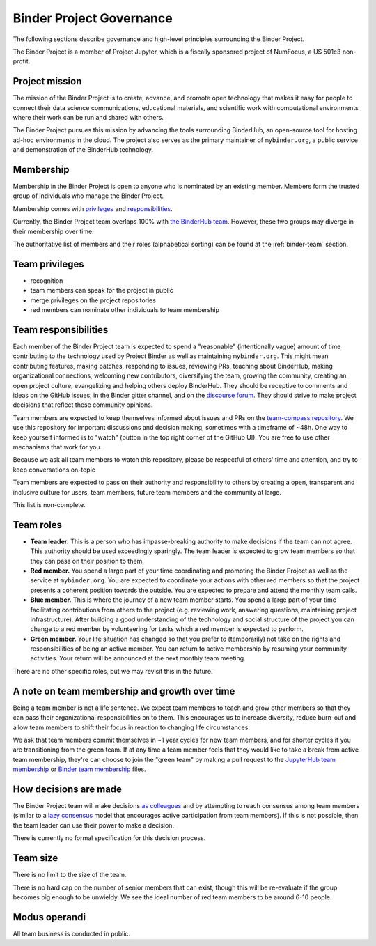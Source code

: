 .. _binder-governance:

Binder Project Governance
=========================

The following sections describe governance and high-level principles
surrounding the Binder Project.

The Binder Project is a member of Project Jupyter, which is a fiscally
sponsored project of NumFocus, a US 501c3 non-profit.

Project mission
~~~~~~~~~~~~~~~

The mission of the Binder Project is to create, advance, and promote
open technology that makes it easy for people to connect their data
science communications, educational materials, and scientific work
with computational environments where their work can be run and
shared with others.

The Binder Project pursues this mission by advancing the tools
surrounding BinderHub, an open-source tool for hosting ad-hoc
environments in the cloud. The project also serves as the primary
maintainer of ``mybinder.org``, a public service and demonstration of
the BinderHub technology.

.. _team-membership:

Membership
~~~~~~~~~~

Membership in the Binder Project is open to anyone who is nominated by
an existing member. Members form the trusted group of individuals who
manage the Binder Project.

Membership comes with `privileges`_ and `responsibilities`_.

Currently, the Binder Project team overlaps 100% with `the BinderHub
team`_. However, these two groups may diverge in their membership over
time.

The authoritative list of members and their roles (alphabetical sorting)
can be found at the :ref:`binder-team` section.

Team privileges
~~~~~~~~~~~~~~~

-  recognition
-  team members can speak for the project in public
-  merge privileges on the project repositories
-  red members can nominate other individuals to team membership

.. _binder-team-responsibilities:

Team responsibilities
~~~~~~~~~~~~~~~~~~~~~

Each member of the Binder Project team is expected to spend a
"reasonable" (intentionally vague) amount of time contributing to the
technology used by Project Binder as well as maintaining
``mybinder.org``. This might mean contributing features, making patches,
responding to issues, reviewing PRs, teaching about BinderHub, making
organizational connections, welcoming new contributors, diversifying
the team, growing the community, creating an open project culture, evangelizing
and helping others deploy BinderHub. They should be receptive to
comments and ideas on the GitHub issues, in the Binder gitter channel, and
on the `discourse forum <http://discourse.jupyter.org/>`_.
They should strive to make project decisions that reflect these
community opinions.

Team members are expected to keep themselves informed about issues and PRs on
the `team-compass repository <https://github.com/jupyterhub/team-compass>`_. We
use this repository for important discussions and decision making, sometimes
with a timeframe of ~48h. One way to keep yourself informed is to "watch"
(button in the top right corner of the GitHub UI). You are free to use other
mechanisms that work for you.

Because we ask all team members
to watch this repository, please be respectful of others' time and attention,
and try to keep conversations on-topic

Team members are expected to pass on their authority and responsibility
to others by creating a open, transparent and inclusive culture for users,
team members, future team members and the community at large.

This list is non-complete.

Team roles
~~~~~~~~~~

-  **Team leader.** This is a person who has impasse-breaking authority to
   make decisions if the team can not agree. This authority should
   be used exceedingly sparingly. The team leader is expected to grow
   team members so that they can pass on their position to them.
-  **Red member.** You spend a large part of your time coordinating and
   promoting the Binder Project as well as the service at
   ``mybinder.org``. You are expected to coordinate your actions with
   other red members so that the project presents a coherent position
   towards the outside. You are expected to prepare and attend the
   monthly team calls.
-  **Blue member.** This is where the journey of a new team member starts.
   You spend a large
   part of your time facilitating contributions from others to the
   project (e.g. reviewing work, answering questions, maintaining
   project infrastructure). After building a good understanding of the technology
   and social structure of the project you can change to a red member by
   volunteering for tasks which a red member is expected to perform.
-  **Green member.** Your life situation has changed so that you prefer to
   (temporarily) not take on the rights and responsibilities of being an
   active member. You can return to active membership by resuming your
   community activities. Your return will be announced at the next monthly
   team meeting.

There are no other specific roles, but we may revisit this in the
future.

A note on team membership and growth over time
~~~~~~~~~~~~~~~~~~~~~~~~~~~~~~~~~~~~~~~~~~~~~~

Being a team member is not a life sentence. We
expect team members to teach and grow other members so that they can
pass their organizational responsibilities on to them. This encourages
us to increase diversity, reduce burn-out and allow team members to
shift their focus in reaction to changing life circumstances.

We ask that team members commit themselves in ~1 year cycles for new
team members, and for shorter cycles if you are transitioning from the
green team. If at any time a team member feels that they would
like to take a break from active team membership, they're can choose
to join the "green team" by making a
pull request to the `JupyterHub team membership <https://github.com/jupyterhub/team-compass/blob/master/docs/team/contributors-jupyterhub.yaml>`_
or `Binder team membership <https://github.com/jupyterhub/team-compass/blob/master/docs/team/contributors-binder.yaml>`_
files.

How decisions are made
~~~~~~~~~~~~~~~~~~~~~~

The Binder Project team will make decisions `as colleagues`_ and by
attempting to reach consensus among team members (similar to a
`lazy consensus <http://en.osswiki.info/concepts/lazy_consensus>`_ model that
encourages active participation from team members). If this is not
possible, then the team leader can use their power to make a decision.

There is currently no formal specification for this decision process.

Team size
~~~~~~~~~

There is no limit to the size of the team.

There is no hard cap on the number of senior members that can exist,
though this will be re-evaluate if the group becomes big enough to be
unwieldy. We see the ideal number of red team members to be around 6-10
people.

Modus operandi
~~~~~~~~~~~~~~

All team business is conducted in public.

.. _as colleagues: https://en.wikipedia.org/wiki/Collegiality
.. _privileges: https://jupyterhub-team-compass.readthedocs.io/en/latest/binder/governance.html#team-privileges
.. _responsibilities: https://jupyterhub-team-compass.readthedocs.io/en/latest/binder/governance.html#team-expectations
.. _the BinderHub team: https://jupyterhub-team-compass.readthedocs.io/en/latest/team.html#binder-team
